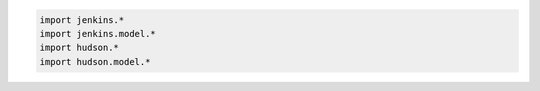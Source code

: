 .. code:: groovy

    import jenkins.*
    import jenkins.model.*
    import hudson.*
    import hudson.model.*
